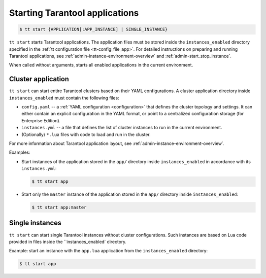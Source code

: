 .. _tt-start:

Starting Tarantool applications
===============================

..  code-block:: console

    $ tt start {APPLICATION[:APP_INSTANCE] | SINGLE_INSTANCE}

``tt start`` starts Tarantool applications. The application files must be stored
inside the ``instances_enabled`` directory specified in the :ref:`tt configuration file <tt-config_file_app>`.
For detailed instructions on preparing and running Tarantool applications, see
:ref:`admin-instance-environment-overview` and :ref:`admin-start_stop_instance`.

When called without arguments, starts all enabled applications in the current environment.

Cluster application
-------------------

``tt start`` can start entire Tarantool clusters based on their YAML configurations.
A cluster application directory inside ``instances_enabled`` must contain the following files:

*   ``config.yaml`` -- a :ref:`YAML configuration <configuration>` that defines
    the cluster topology and settings.
    It can either contain an explicit configuration in the YAML format, or point
    to a centralized configuration storage (for Enterprise Edition).
*   ``instances.yml`` -- a file that defines the list of cluster instances to run
    in the current environment.
*   (Optionally) ``*.lua`` files with code to load and run in the cluster.

For more information about Tarantool application layout, see :ref:`admin-instance-environment-overview`.

Examples:

*   Start instances of the application stored in the ``app/`` directory inside
    ``instances_enabled`` in accordance with its ``instances.yml``:

    ..  code-block:: console

        $ tt start app

*   Start only the ``master`` instance of the application stored in the ``app/``
    directory inside ``instances_enabled``:

    ..  code-block:: console

        $ tt start app:master


Single instances
----------------

``tt start`` can start single Tarantool instances without cluster configurations.
Such instances are based on Lua code provided in files inside the ``instances_enabled`
directory.

Example: start an instance with the ``app.lua`` application from the ``instances_enabled``
directory:

..  code-block:: console

    $ tt start app
